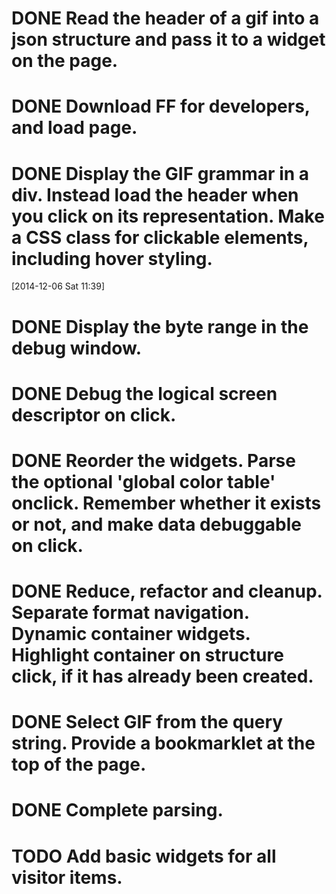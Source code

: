 * DONE Read the header of a gif into a json structure and pass it to a widget on the page.

* DONE Download FF for developers, and load page.

* DONE Display the GIF grammar in a div. Instead load the header when you click on its representation. Make a CSS class for clickable elements, including hover styling.
[2014-12-06 Sat 11:39]

* DONE Display the byte range in the debug window.

* DONE Debug the logical screen descriptor on click.

* DONE Reorder the widgets. Parse the optional 'global color table' onclick. Remember whether it exists or not, and make data debuggable on click.

* DONE Reduce, refactor and cleanup. Separate format navigation. Dynamic container widgets. Highlight container on structure click, if it has already been created.

* DONE Select GIF from the query string. Provide a bookmarklet at the top of the page.
* DONE Complete parsing.
* TODO Add basic widgets for all visitor items.
